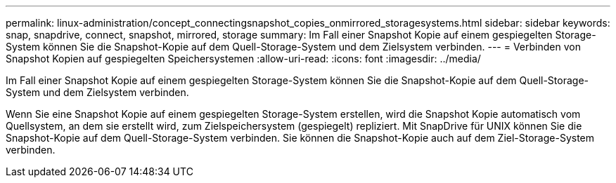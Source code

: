 ---
permalink: linux-administration/concept_connectingsnapshot_copies_onmirrored_storagesystems.html 
sidebar: sidebar 
keywords: snap, snapdrive, connect, snapshot, mirrored, storage 
summary: Im Fall einer Snapshot Kopie auf einem gespiegelten Storage-System können Sie die Snapshot-Kopie auf dem Quell-Storage-System und dem Zielsystem verbinden. 
---
= Verbinden von Snapshot Kopien auf gespiegelten Speichersystemen
:allow-uri-read: 
:icons: font
:imagesdir: ../media/


[role="lead"]
Im Fall einer Snapshot Kopie auf einem gespiegelten Storage-System können Sie die Snapshot-Kopie auf dem Quell-Storage-System und dem Zielsystem verbinden.

Wenn Sie eine Snapshot Kopie auf einem gespiegelten Storage-System erstellen, wird die Snapshot Kopie automatisch vom Quellsystem, an dem sie erstellt wird, zum Zielspeichersystem (gespiegelt) repliziert. Mit SnapDrive für UNIX können Sie die Snapshot-Kopie auf dem Quell-Storage-System verbinden. Sie können die Snapshot-Kopie auch auf dem Ziel-Storage-System verbinden.
